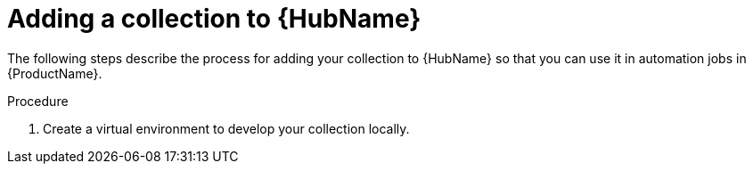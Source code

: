 [id="creating-collection-add-to-hub"]

= Adding a collection to {HubName}

[role="_abstract"]
The following steps describe the process for adding your collection to {HubName} so that you can use it in automation jobs in {ProductName}.

.Procedure

. Create a virtual environment to develop your collection locally.

